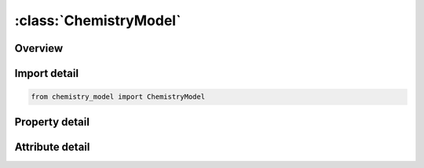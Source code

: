 





:class:`ChemistryModel`
=======================


.. py:class:: chemistry_model.ChemistryModel(**kwargs)

   Bases: :py:obj:`ansys.dyna.core.lib.keyword_base.KeywordBase`


   
   DYNA CHEMISTRY_MODEL keyword
















   ..
       !! processed by numpydoc !!


.. py:currentmodule:: ChemistryModel

Overview
--------

.. tab-set::




   .. tab-item:: Properties

      .. list-table::
          :header-rows: 0
          :widths: auto

          * - :py:attr:`~modelid`
            - Get or set the Identifier for this chemkin-based chemistry model.
          * - :py:attr:`~jacsel`
            - Get or set the Selects the form of the Jacobian matrix for use in the source term.
          * - :py:attr:`~errlim`
            - Get or set the Allowed error in element balance in a chemical reaction.
          * - :py:attr:`~file1`
            - Get or set the Name of the file containing the Chemkin-compatible input.
          * - :py:attr:`~file2`
            - Get or set the Name of the file containing the chemistry thermodynamics database.
          * - :py:attr:`~file3`
            - Get or set the Name of the file containing the chemistry transport properties database.


   .. tab-item:: Attributes

      .. list-table::
          :header-rows: 0
          :widths: auto

          * - :py:attr:`~keyword`
            - 
          * - :py:attr:`~subkeyword`
            - 






Import detail
-------------

.. code-block:: python

    from chemistry_model import ChemistryModel

Property detail
---------------

.. py:property:: modelid
   :type: Optional[int]


   
   Get or set the Identifier for this chemkin-based chemistry model.
















   ..
       !! processed by numpydoc !!

.. py:property:: jacsel
   :type: int


   
   Get or set the Selects the form of the Jacobian matrix for use in the source term.
   EQ.1:   Fully implicit(default)
   EQ.2 : Simplified implicit
















   ..
       !! processed by numpydoc !!

.. py:property:: errlim
   :type: float


   
   Get or set the Allowed error in element balance in a chemical reaction.
















   ..
       !! processed by numpydoc !!

.. py:property:: file1
   :type: Optional[str]


   
   Get or set the Name of the file containing the Chemkin-compatible input.
















   ..
       !! processed by numpydoc !!

.. py:property:: file2
   :type: Optional[str]


   
   Get or set the Name of the file containing the chemistry thermodynamics database.
















   ..
       !! processed by numpydoc !!

.. py:property:: file3
   :type: Optional[str]


   
   Get or set the Name of the file containing the chemistry transport properties database.
















   ..
       !! processed by numpydoc !!



Attribute detail
----------------

.. py:attribute:: keyword
   :value: 'CHEMISTRY'


.. py:attribute:: subkeyword
   :value: 'MODEL'






